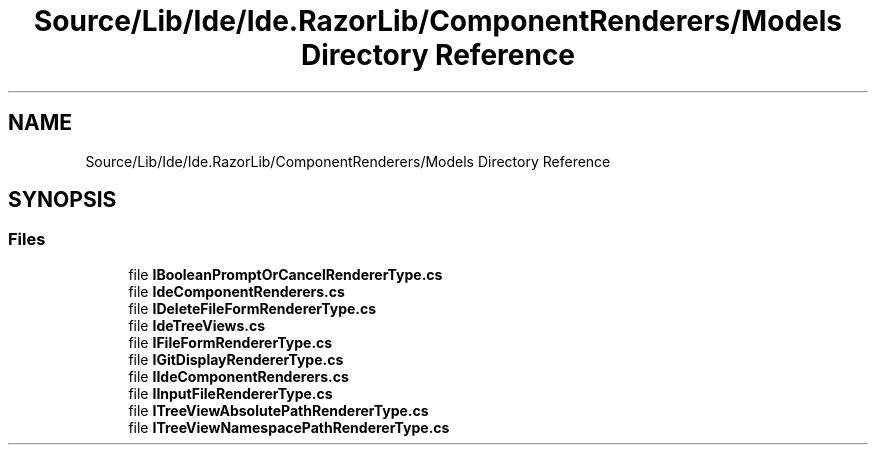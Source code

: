 .TH "Source/Lib/Ide/Ide.RazorLib/ComponentRenderers/Models Directory Reference" 3 "Version 1.0.0" "Luthetus.Ide" \" -*- nroff -*-
.ad l
.nh
.SH NAME
Source/Lib/Ide/Ide.RazorLib/ComponentRenderers/Models Directory Reference
.SH SYNOPSIS
.br
.PP
.SS "Files"

.in +1c
.ti -1c
.RI "file \fBIBooleanPromptOrCancelRendererType\&.cs\fP"
.br
.ti -1c
.RI "file \fBIdeComponentRenderers\&.cs\fP"
.br
.ti -1c
.RI "file \fBIDeleteFileFormRendererType\&.cs\fP"
.br
.ti -1c
.RI "file \fBIdeTreeViews\&.cs\fP"
.br
.ti -1c
.RI "file \fBIFileFormRendererType\&.cs\fP"
.br
.ti -1c
.RI "file \fBIGitDisplayRendererType\&.cs\fP"
.br
.ti -1c
.RI "file \fBIIdeComponentRenderers\&.cs\fP"
.br
.ti -1c
.RI "file \fBIInputFileRendererType\&.cs\fP"
.br
.ti -1c
.RI "file \fBITreeViewAbsolutePathRendererType\&.cs\fP"
.br
.ti -1c
.RI "file \fBITreeViewNamespacePathRendererType\&.cs\fP"
.br
.in -1c
